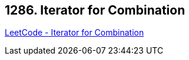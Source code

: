 == 1286. Iterator for Combination

https://leetcode.com/problems/iterator-for-combination/[LeetCode - Iterator for Combination]

